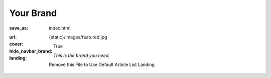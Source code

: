 Your Brand
##########

:save_as: index.html
:url:
:cover: {static}/images/featured.jpg
:hide_navbar_brand: True
:landing:
    .. container:: m-row

        .. container:: m-col-m-6 m-push-m-5

            .. raw:: html

                <h1>Your Brand</h1>

            *This is the brand you need.*

            Remove this File to Use Default Article List Landing